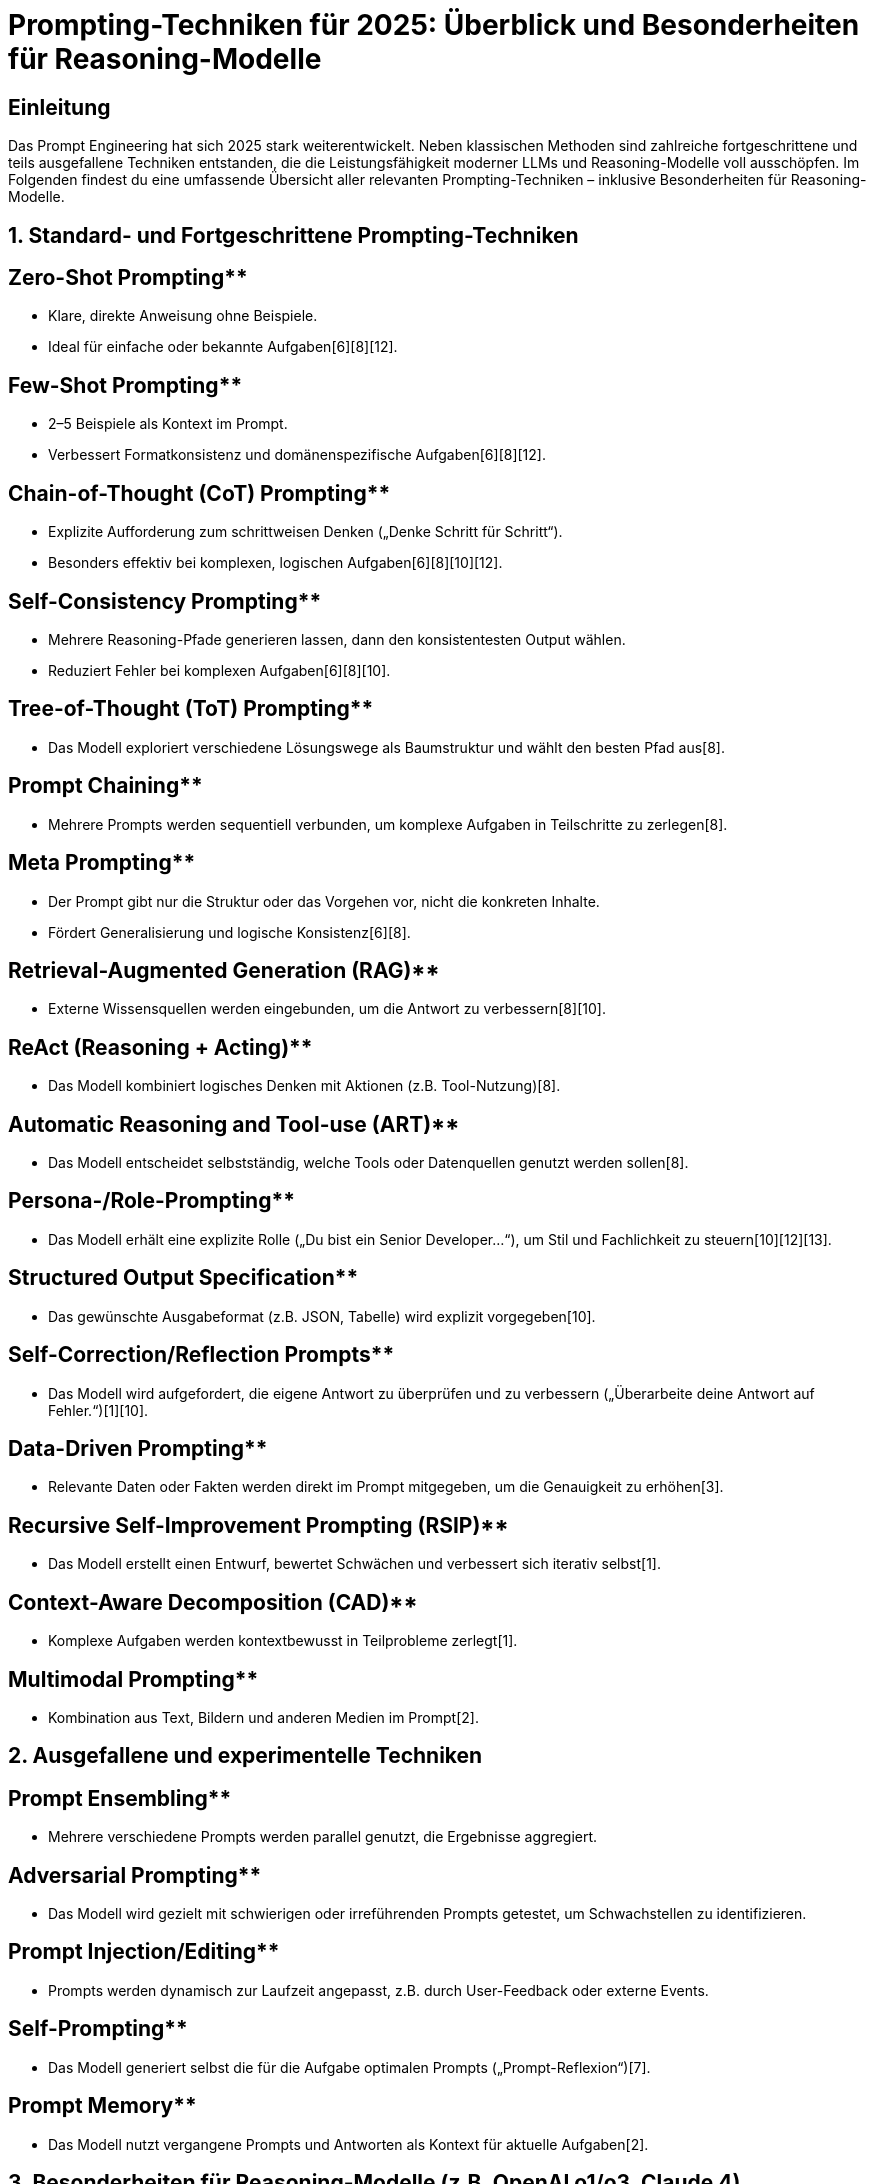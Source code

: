 = Prompting-Techniken für 2025: Überblick und Besonderheiten für Reasoning-Modelle

== Einleitung

Das Prompt Engineering hat sich 2025 stark weiterentwickelt. Neben klassischen Methoden sind zahlreiche fortgeschrittene und teils ausgefallene Techniken entstanden, die die Leistungsfähigkeit moderner LLMs und Reasoning-Modelle voll ausschöpfen. Im Folgenden findest du eine umfassende Übersicht aller relevanten Prompting-Techniken – inklusive Besonderheiten für Reasoning-Modelle.

==  1. Standard- und Fortgeschrittene Prompting-Techniken

== Zero-Shot Prompting**
  - Klare, direkte Anweisung ohne Beispiele.
  - Ideal für einfache oder bekannte Aufgaben[6][8][12].

== Few-Shot Prompting**
  - 2–5 Beispiele als Kontext im Prompt.
  - Verbessert Formatkonsistenz und domänenspezifische Aufgaben[6][8][12].

== Chain-of-Thought (CoT) Prompting**
  - Explizite Aufforderung zum schrittweisen Denken („Denke Schritt für Schritt“).
  - Besonders effektiv bei komplexen, logischen Aufgaben[6][8][10][12].

== Self-Consistency Prompting**
  - Mehrere Reasoning-Pfade generieren lassen, dann den konsistentesten Output wählen.
  - Reduziert Fehler bei komplexen Aufgaben[6][8][10].

== Tree-of-Thought (ToT) Prompting**
  - Das Modell exploriert verschiedene Lösungswege als Baumstruktur und wählt den besten Pfad aus[8].

== Prompt Chaining**
  - Mehrere Prompts werden sequentiell verbunden, um komplexe Aufgaben in Teilschritte zu zerlegen[8].

== Meta Prompting**
  - Der Prompt gibt nur die Struktur oder das Vorgehen vor, nicht die konkreten Inhalte.
  - Fördert Generalisierung und logische Konsistenz[6][8].

== Retrieval-Augmented Generation (RAG)**
  - Externe Wissensquellen werden eingebunden, um die Antwort zu verbessern[8][10].

== ReAct (Reasoning + Acting)**
  - Das Modell kombiniert logisches Denken mit Aktionen (z.B. Tool-Nutzung)[8].

== Automatic Reasoning and Tool-use (ART)**
  - Das Modell entscheidet selbstständig, welche Tools oder Datenquellen genutzt werden sollen[8].

== Persona-/Role-Prompting**
  - Das Modell erhält eine explizite Rolle („Du bist ein Senior Developer...“), um Stil und Fachlichkeit zu steuern[10][12][13].

== Structured Output Specification**
  - Das gewünschte Ausgabeformat (z.B. JSON, Tabelle) wird explizit vorgegeben[10].

== Self-Correction/Reflection Prompts**
  - Das Modell wird aufgefordert, die eigene Antwort zu überprüfen und zu verbessern („Überarbeite deine Antwort auf Fehler.“)[1][10].

== Data-Driven Prompting**
  - Relevante Daten oder Fakten werden direkt im Prompt mitgegeben, um die Genauigkeit zu erhöhen[3].

== Recursive Self-Improvement Prompting (RSIP)**
  - Das Modell erstellt einen Entwurf, bewertet Schwächen und verbessert sich iterativ selbst[1].

== Context-Aware Decomposition (CAD)**
  - Komplexe Aufgaben werden kontextbewusst in Teilprobleme zerlegt[1].

== Multimodal Prompting**
  - Kombination aus Text, Bildern und anderen Medien im Prompt[2].

==  2. Ausgefallene und experimentelle Techniken

== Prompt Ensembling**
  - Mehrere verschiedene Prompts werden parallel genutzt, die Ergebnisse aggregiert.

== Adversarial Prompting**
  - Das Modell wird gezielt mit schwierigen oder irreführenden Prompts getestet, um Schwachstellen zu identifizieren.

== Prompt Injection/Editing**
  - Prompts werden dynamisch zur Laufzeit angepasst, z.B. durch User-Feedback oder externe Events.

== Self-Prompting**
  - Das Modell generiert selbst die für die Aufgabe optimalen Prompts („Prompt-Reflexion“)[7].

== Prompt Memory**
  - Das Modell nutzt vergangene Prompts und Antworten als Kontext für aktuelle Aufgaben[2].

==  3. Besonderheiten für Reasoning-Modelle (z.B. OpenAI o1/o3, Claude 4)

[NOTE]
== == 
Reasoning-Modelle verhalten sich beim Prompting anders als klassische LLMs. Die wichtigsten Unterschiede und Empfehlungen:

== Prompts müssen besonders klar, präzise und direkt sein.**
  - Vage oder zu komplexe Prompts führen zu schlechteren Ergebnissen[11][13].

== Chain-of-Thought Prompting ist meist unnötig oder sogar kontraproduktiv.**
  - Reasoning-Modelle führen intern bereits logische Analysen aus. Explizite CoT-Aufforderungen können die Leistung verschlechtern[11][9].

== Kurze, explizite Aufgabenstellungen bevorzugen.**
  - Lange, verschachtelte Prompts vermeiden. Beispiel:
+
----
GUT: "Fasse die drei wichtigsten Erkenntnisse des Artikels zusammen."
SCHLECHT: "Bitte analysiere den Artikel Schritt für Schritt und fasse dann alles in einer logisch kohärenten Struktur zusammen."
----

== Kontext gezielt und knapp mitgeben.**
  - Nur relevante Informationen bereitstellen, um Überforderung zu vermeiden[13].

== Strukturierte Output-Vorgaben funktionieren sehr gut.**
  - JSON, Tabellen oder Bullet-Points explizit verlangen[10][13].

== Feedback- und Selbstverbesserungs-Prompts sind weiterhin sinnvoll.**
  - Das Modell kann eigene Ausgaben reflektieren und verbessern[1][10].

== Self-Prompting und interne Reasoning-Chains**
  - Moderne Modelle generieren intern eigene „Prompts“ und Reasoning-Schritte, bevor sie antworten. Der Nutzer muss daher weniger explizit vorgeben, wie gedacht werden soll[7][9].

==  4. Vergleich Prompting klassischer LLMs vs. Reasoning-Modelle

| Technik/Empfehlung             | Klassische LLMs        | Reasoning-Modelle           |
|--------------------------------|------------------------|-----------------------------|
| Chain-of-Thought (CoT)         | Sehr hilfreich         | Meist unnötig/schädlich[11] |
| Prompt-Länge                   | Variabel               | So kurz/präzise wie möglich |
| Strukturierte Ausgaben         | Hilfreich              | Sehr empfehlenswert         |
| Feedback/Reflexion             | Optional               | Sehr effektiv               |
| Kontextmenge                   | Viel möglich           | Gezielt, knapp              |
| Self-Prompting                 | Kaum                   | Modell-intern Standard[7]   |

==  5. Best Practices für 2025

* Klare, explizite Anweisungen
* Relevanten Kontext bereitstellen, Überladung vermeiden
* Strukturierte Output-Vorgaben nutzen
* Feedback- und Selbstverbesserungs-Loops einbauen
* Bei Reasoning-Modellen: Keine expliziten CoT-Prompts, sondern auf interne Logik vertrauen
* Kombination mehrerer Techniken je nach Aufgabe ausprobieren

==  6. Quellen und weiterführende Hinweise

Die Empfehlungen basieren auf aktuellen Best Practices und Forschungsergebnissen aus 2025[1][2][3][6][8][9][10][11][12][13].

